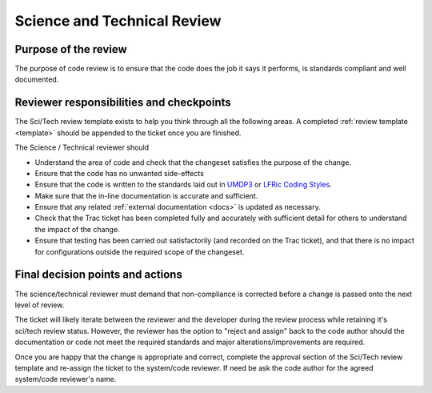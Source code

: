 .. _scitech_review:

Science and Technical Review
============================

Purpose of the review
---------------------
The purpose of code review is to ensure that the code does the job it says it
performs, is standards compliant and well documented.

Reviewer responsibilities and checkpoints
-----------------------------------------
The Sci/Tech review template exists to help you think through all the following
areas. A completed :ref:`review template <template>` should be appended to the
ticket once you are finished.

The Science / Technical reviewer should

* Understand the area of code and check that the changeset satisfies the purpose
  of the change.

* Ensure that the code has no unwanted side-effects

* Ensure that the code is written to the standards laid out in `UMDP3 <https://code.metoffice.gov.uk/doc/um/latest/papers/umdp_003.pdf>`_
  or `LFRic Coding Styles <https://code.metoffice.gov.uk/trac/lfric/wiki/LFRicTechnical/CodingStandards>`_.

* Make sure that the in-line documentation is accurate and sufficient.

* Ensure that any related :ref:`external documentation <docs>` is updated as
  necessary.

* Check that the Trac ticket has been completed fully and accurately with
  sufficient detail for others to understand the impact of the change.

* Ensure that testing has been carried out satisfactorily (and recorded on the
  Trac ticket), and that there is no impact for configurations outside the
  required scope of the changeset.

Final decision points and actions
---------------------------------
The science/technical reviewer must demand that non-compliance is corrected
before a change is passed onto the next level of review.

The ticket will likely iterate between the reviewer and the developer during the
review process while retaining it's sci/tech review status. However, the
reviewer has the option to "reject and assign" back to the code author should
the documentation or code not meet the required standards and major
alterations/improvements are required.

Once you are happy that the change is appropriate and correct, complete the
approval section of the Sci/Tech review template and re-assign the ticket to the
system/code reviewer. If need be ask the code author for the agreed system/code
reviewer's name.
